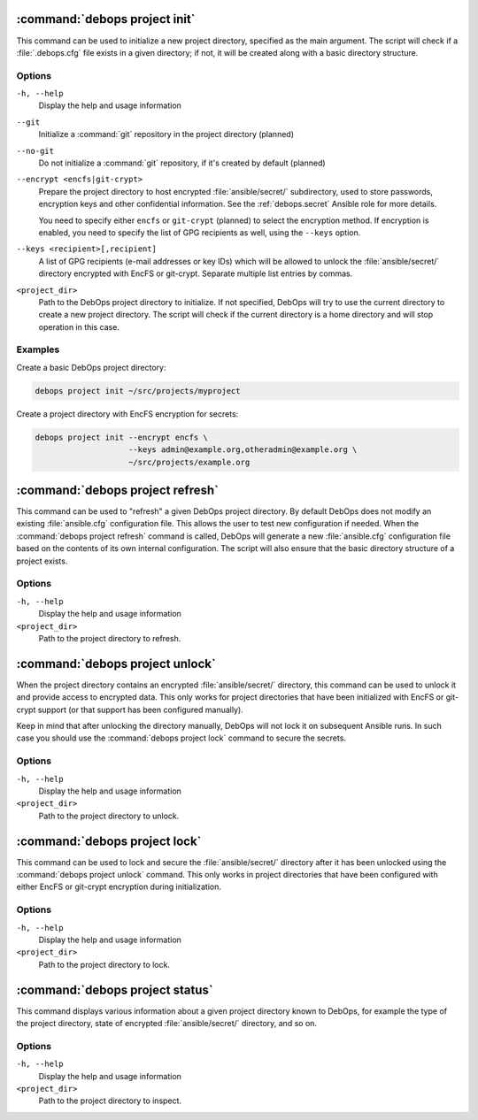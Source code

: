 .. Copyright (C) 2021 Maciej Delmanowski <drybjed@gmail.com>
.. Copyright (C) 2021 DebOps <https://debops.org/>
.. SPDX-License-Identifier: GPL-3.0-or-later

:command:`debops project init`
------------------------------

This command can be used to initialize a new project directory, specified as
the main argument. The script will check if a :file:`.debops.cfg` file exists
in a given directory; if not, it will be created along with a basic directory
structure.

Options
~~~~~~~

``-h, --help``
  Display the help and usage information

``--git``
  Initialize a :command:`git` repository in the project directory (planned)

``--no-git``
  Do not initialize a :command:`git` repository, if it's created by default
  (planned)

``--encrypt <encfs|git-crypt>``
  Prepare the project directory to host encrypted :file:`ansible/secret/`
  subdirectory, used to store passwords, encryption keys and other confidential
  information. See the :ref:`debops.secret` Ansible role for more details.

  You need to specify either ``encfs`` or ``git-crypt`` (planned) to select the
  encryption method. If encryption is enabled, you need to specify the list of
  GPG recipients as well, using the ``--keys`` option.

``--keys <recipient>[,recipient]``
  A list of GPG recipients (e-mail addresses or key IDs) which will be allowed
  to unlock the :file:`ansible/secret/` directory encrypted with EncFS or
  git-crypt. Separate multiple list entries by commas.

``<project_dir>``
  Path to the DebOps project directory to initialize. If not specified, DebOps
  will try to use the current directory to create a new project directory. The
  script will check if the current directory is a home directory and will stop
  operation in this case.

Examples
~~~~~~~~

Create a basic DebOps project directory:

.. code-block:: shell

   debops project init ~/src/projects/myproject

Create a project directory with EncFS encryption for secrets:

.. code-block:: shell

   debops project init --encrypt encfs \
                       --keys admin@example.org,otheradmin@example.org \
                       ~/src/projects/example.org


:command:`debops project refresh`
---------------------------------

This command can be used to "refresh" a given DebOps project directory. By
default DebOps does not modify an existing :file:`ansible.cfg` configuration
file. This allows the user to test new configuration if needed. When the
:command:`debops project refresh` command is called, DebOps will generate a new
:file:`ansible.cfg` configuration file based on the contents of its own
internal configuration. The script will also ensure that the basic directory
structure of a project exists.

Options
~~~~~~~

``-h, --help``
  Display the help and usage information

``<project_dir>``
  Path to the project directory to refresh.


:command:`debops project unlock`
--------------------------------

When the project directory contains an encrypted :file:`ansible/secret/`
directory, this command can be used to unlock it and provide access to
encrypted data. This only works for project directories that have been
initialized with EncFS or git-crypt support (or that support has been configured
manually).

Keep in mind that after unlocking the directory manually, DebOps will not lock it
on subsequent Ansible runs. In such case you should use the :command:`debops
project lock` command to secure the secrets.

Options
~~~~~~~

``-h, --help``
  Display the help and usage information

``<project_dir>``
  Path to the project directory to unlock.


:command:`debops project lock`
------------------------------

This command can be used to lock and secure the :file:`ansible/secret/`
directory after it has been unlocked using the :command:`debops project unlock`
command. This only works in project directories that have been configured with
either EncFS or git-crypt encryption during initialization.

Options
~~~~~~~

``-h, --help``
  Display the help and usage information

``<project_dir>``
  Path to the project directory to lock.


:command:`debops project status`
--------------------------------

This command displays various information about a given project directory known
to DebOps, for example the type of the project directory, state of encrypted
:file:`ansible/secret/` directory, and so on.

Options
~~~~~~~

``-h, --help``
  Display the help and usage information

``<project_dir>``
  Path to the project directory to inspect.
